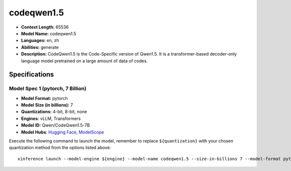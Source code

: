 .. _models_llm_codeqwen1.5:

========================================
codeqwen1.5
========================================

- **Context Length:** 65536
- **Model Name:** codeqwen1.5
- **Languages:** en, zh
- **Abilities:** generate
- **Description:** CodeQwen1.5 is the Code-Specific version of Qwen1.5. It is a transformer-based decoder-only language model pretrained on a large amount of data of codes.

Specifications
^^^^^^^^^^^^^^


Model Spec 1 (pytorch, 7 Billion)
++++++++++++++++++++++++++++++++++++++++

- **Model Format:** pytorch
- **Model Size (in billions):** 7
- **Quantizations:** 4-bit, 8-bit, none
- **Engines**: vLLM, Transformers
- **Model ID:** Qwen/CodeQwen1.5-7B
- **Model Hubs**:  `Hugging Face <https://huggingface.co/Qwen/CodeQwen1.5-7B>`__, `ModelScope <https://modelscope.cn/models/qwen/CodeQwen1.5-7B>`__

Execute the following command to launch the model, remember to replace ``${quantization}`` with your
chosen quantization method from the options listed above::

   xinference launch --model-engine ${engine} --model-name codeqwen1.5 --size-in-billions 7 --model-format pytorch --quantization ${quantization}

